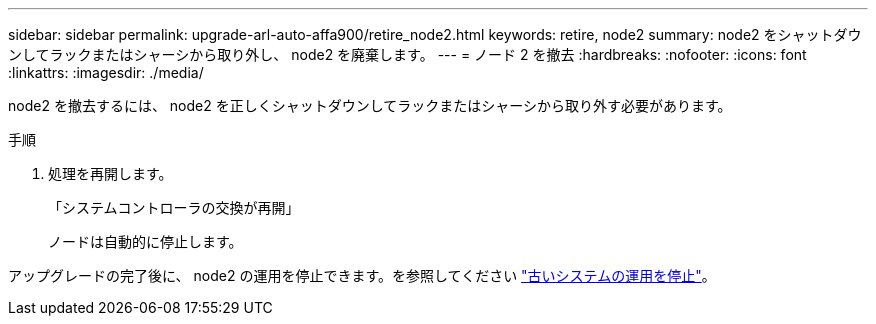 ---
sidebar: sidebar 
permalink: upgrade-arl-auto-affa900/retire_node2.html 
keywords: retire, node2 
summary: node2 をシャットダウンしてラックまたはシャーシから取り外し、 node2 を廃棄します。 
---
= ノード 2 を撤去
:hardbreaks:
:nofooter: 
:icons: font
:linkattrs: 
:imagesdir: ./media/


[role="lead"]
node2 を撤去するには、 node2 を正しくシャットダウンしてラックまたはシャーシから取り外す必要があります。

.手順
. 処理を再開します。
+
「システムコントローラの交換が再開」

+
ノードは自動的に停止します。



アップグレードの完了後に、 node2 の運用を停止できます。を参照してください link:decommission_old_system.html["古いシステムの運用を停止"]。
